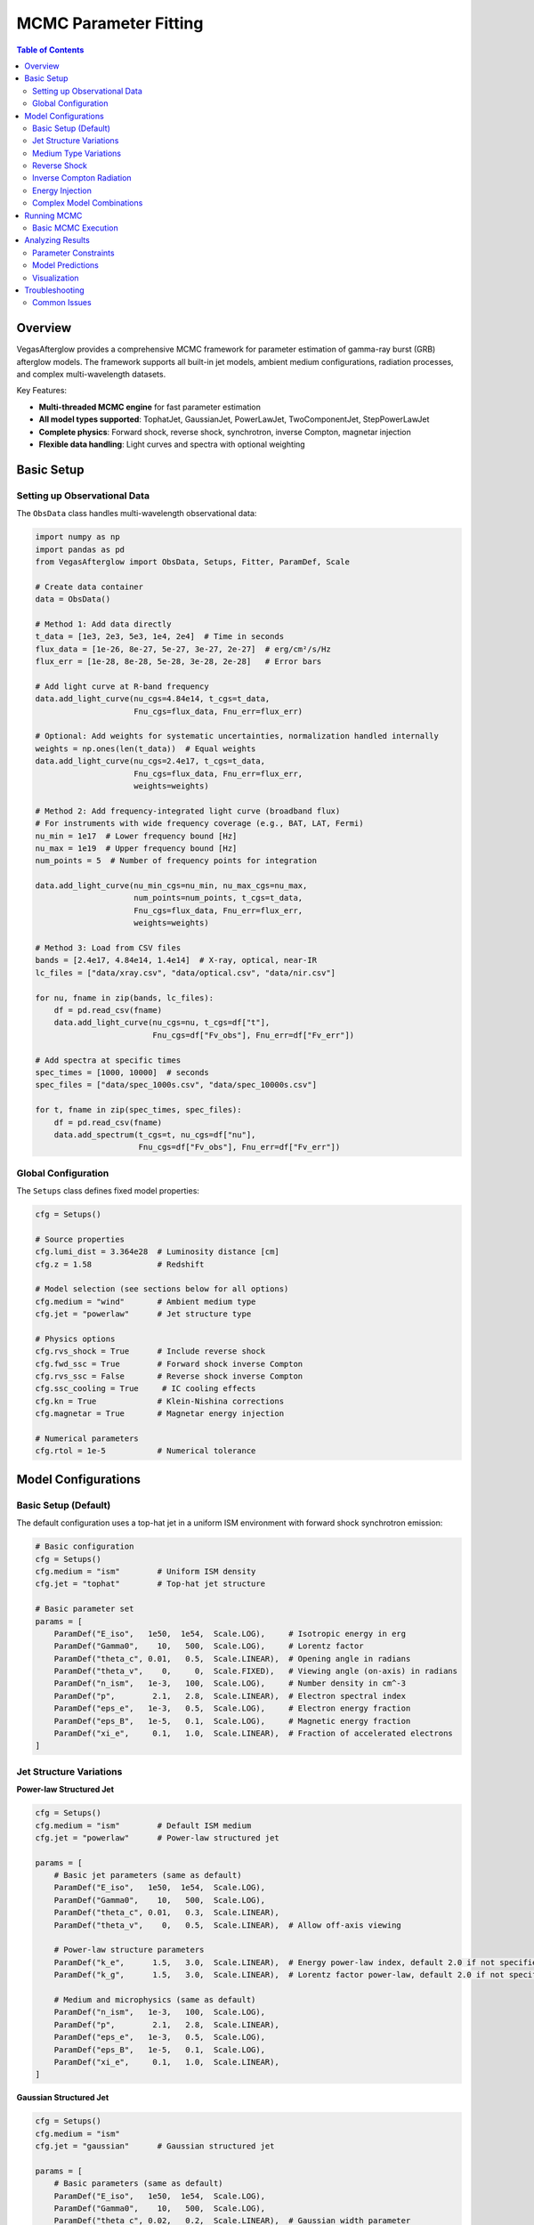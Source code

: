 MCMC Parameter Fitting
======================

.. contents:: Table of Contents
   :local:
   :depth: 3

Overview
--------

VegasAfterglow provides a comprehensive MCMC framework for parameter estimation of gamma-ray burst (GRB) afterglow models. The framework supports all built-in jet models, ambient medium configurations, radiation processes, and complex multi-wavelength datasets.

Key Features:

- **Multi-threaded MCMC engine** for fast parameter estimation
- **All model types supported**: TophatJet, GaussianJet, PowerLawJet, TwoComponentJet, StepPowerLawJet
- **Complete physics**: Forward shock, reverse shock, synchrotron, inverse Compton, magnetar injection
- **Flexible data handling**: Light curves and spectra with optional weighting

Basic Setup
-----------

Setting up Observational Data
^^^^^^^^^^^^^^^^^^^^^^^^^^^^^^

The ``ObsData`` class handles multi-wavelength observational data:

.. code-block:: python

    import numpy as np
    import pandas as pd
    from VegasAfterglow import ObsData, Setups, Fitter, ParamDef, Scale

    # Create data container
    data = ObsData()

    # Method 1: Add data directly
    t_data = [1e3, 2e3, 5e3, 1e4, 2e4]  # Time in seconds
    flux_data = [1e-26, 8e-27, 5e-27, 3e-27, 2e-27]  # erg/cm²/s/Hz
    flux_err = [1e-28, 8e-28, 5e-28, 3e-28, 2e-28]   # Error bars

    # Add light curve at R-band frequency
    data.add_light_curve(nu_cgs=4.84e14, t_cgs=t_data,
                         Fnu_cgs=flux_data, Fnu_err=flux_err)

    # Optional: Add weights for systematic uncertainties, normalization handled internally
    weights = np.ones(len(t_data))  # Equal weights
    data.add_light_curve(nu_cgs=2.4e17, t_cgs=t_data,
                         Fnu_cgs=flux_data, Fnu_err=flux_err,
                         weights=weights)

    # Method 2: Add frequency-integrated light curve (broadband flux)
    # For instruments with wide frequency coverage (e.g., BAT, LAT, Fermi)
    nu_min = 1e17  # Lower frequency bound [Hz]
    nu_max = 1e19  # Upper frequency bound [Hz]
    num_points = 5  # Number of frequency points for integration

    data.add_light_curve(nu_min_cgs=nu_min, nu_max_cgs=nu_max,
                         num_points=num_points, t_cgs=t_data,
                         Fnu_cgs=flux_data, Fnu_err=flux_err,
                         weights=weights)

    # Method 3: Load from CSV files
    bands = [2.4e17, 4.84e14, 1.4e14]  # X-ray, optical, near-IR
    lc_files = ["data/xray.csv", "data/optical.csv", "data/nir.csv"]

    for nu, fname in zip(bands, lc_files):
        df = pd.read_csv(fname)
        data.add_light_curve(nu_cgs=nu, t_cgs=df["t"],
                             Fnu_cgs=df["Fv_obs"], Fnu_err=df["Fv_err"])

    # Add spectra at specific times
    spec_times = [1000, 10000]  # seconds
    spec_files = ["data/spec_1000s.csv", "data/spec_10000s.csv"]

    for t, fname in zip(spec_times, spec_files):
        df = pd.read_csv(fname)
        data.add_spectrum(t_cgs=t, nu_cgs=df["nu"],
                          Fnu_cgs=df["Fv_obs"], Fnu_err=df["Fv_err"])

Global Configuration
^^^^^^^^^^^^^^^^^^^^

The ``Setups`` class defines fixed model properties:

.. code-block:: python

    cfg = Setups()

    # Source properties
    cfg.lumi_dist = 3.364e28  # Luminosity distance [cm]
    cfg.z = 1.58              # Redshift

    # Model selection (see sections below for all options)
    cfg.medium = "wind"       # Ambient medium type
    cfg.jet = "powerlaw"      # Jet structure type

    # Physics options
    cfg.rvs_shock = True      # Include reverse shock
    cfg.fwd_ssc = True        # Forward shock inverse Compton
    cfg.rvs_ssc = False       # Reverse shock inverse Compton
    cfg.ssc_cooling = True     # IC cooling effects
    cfg.kn = True             # Klein-Nishina corrections
    cfg.magnetar = True       # Magnetar energy injection

    # Numerical parameters
    cfg.rtol = 1e-5           # Numerical tolerance

Model Configurations
--------------------

Basic Setup (Default)
^^^^^^^^^^^^^^^^^^^^^

The default configuration uses a top-hat jet in a uniform ISM environment with forward shock synchrotron emission:

.. code-block:: python

    # Basic configuration
    cfg = Setups()
    cfg.medium = "ism"        # Uniform ISM density
    cfg.jet = "tophat"        # Top-hat jet structure

    # Basic parameter set
    params = [
        ParamDef("E_iso",   1e50,  1e54,  Scale.LOG),     # Isotropic energy in erg
        ParamDef("Gamma0",    10,   500,  Scale.LOG),     # Lorentz factor
        ParamDef("theta_c", 0.01,   0.5,  Scale.LINEAR),  # Opening angle in radians
        ParamDef("theta_v",    0,     0,  Scale.FIXED),   # Viewing angle (on-axis) in radians
        ParamDef("n_ism",   1e-3,   100,  Scale.LOG),     # Number density in cm^-3
        ParamDef("p",        2.1,   2.8,  Scale.LINEAR),  # Electron spectral index
        ParamDef("eps_e",   1e-3,   0.5,  Scale.LOG),     # Electron energy fraction
        ParamDef("eps_B",   1e-5,   0.1,  Scale.LOG),     # Magnetic energy fraction
        ParamDef("xi_e",     0.1,   1.0,  Scale.LINEAR),  # Fraction of accelerated electrons
    ]

Jet Structure Variations
^^^^^^^^^^^^^^^^^^^^^^^^

**Power-law Structured Jet**

.. code-block:: python

    cfg = Setups()
    cfg.medium = "ism"        # Default ISM medium
    cfg.jet = "powerlaw"      # Power-law structured jet

    params = [
        # Basic jet parameters (same as default)
        ParamDef("E_iso",   1e50,  1e54,  Scale.LOG),
        ParamDef("Gamma0",    10,   500,  Scale.LOG),
        ParamDef("theta_c", 0.01,   0.3,  Scale.LINEAR),
        ParamDef("theta_v",    0,   0.5,  Scale.LINEAR),  # Allow off-axis viewing

        # Power-law structure parameters
        ParamDef("k_e",      1.5,   3.0,  Scale.LINEAR),  # Energy power-law index, default 2.0 if not specified
        ParamDef("k_g",      1.5,   3.0,  Scale.LINEAR),  # Lorentz factor power-law, default 2.0 if not specified

        # Medium and microphysics (same as default)
        ParamDef("n_ism",   1e-3,   100,  Scale.LOG),
        ParamDef("p",        2.1,   2.8,  Scale.LINEAR),
        ParamDef("eps_e",   1e-3,   0.5,  Scale.LOG),
        ParamDef("eps_B",   1e-5,   0.1,  Scale.LOG),
        ParamDef("xi_e",     0.1,   1.0,  Scale.LINEAR),
    ]

**Gaussian Structured Jet**

.. code-block:: python

    cfg = Setups()
    cfg.medium = "ism"
    cfg.jet = "gaussian"      # Gaussian structured jet

    params = [
        # Basic parameters (same as default)
        ParamDef("E_iso",   1e50,  1e54,  Scale.LOG),
        ParamDef("Gamma0",    10,   500,  Scale.LOG),
        ParamDef("theta_c", 0.02,   0.2,  Scale.LINEAR),  # Gaussian width parameter
        ParamDef("theta_v",    0,   0.5,  Scale.LINEAR),
        ParamDef("n_ism",   1e-3,   100,  Scale.LOG),
        ParamDef("p",        2.1,   2.8,  Scale.LINEAR),
        ParamDef("eps_e",   1e-3,   0.5,  Scale.LOG),
        ParamDef("eps_B",   1e-5,   0.1,  Scale.LOG),
        ParamDef("xi_e",     0.1,   1.0,  Scale.LINEAR),
    ]

**Two-Component Jet**

.. code-block:: python

    cfg = Setups()
    cfg.medium = "ism"
    cfg.jet = "two_component"  # Two-component jet

    params = [
        # Narrow component
        ParamDef("E_iso",   1e50,  1e53,  Scale.LOG),     # Core energy
        ParamDef("Gamma0",   100,   500,  Scale.LOG),     # Core Lorentz factor
        ParamDef("theta_c", 0.01,   0.1,  Scale.LINEAR),  # Core angle

        # Wide component
        ParamDef("E_iso_w", 1e49,  1e52,  Scale.LOG),     # Wide energy in erg
        ParamDef("Gamma0_w",  10,   100,  Scale.LOG),     # Wide Lorentz factor
        ParamDef("theta_w",  0.1,   0.5,  Scale.LINEAR),  # Wide angle in radians

        # Observation and medium (same as default)
        ParamDef("theta_v",    0,   0.3,  Scale.LINEAR),
        ParamDef("n_ism",   1e-3,   100,  Scale.LOG),
        ParamDef("p",        2.1,   2.8,  Scale.LINEAR),
        ParamDef("eps_e",   1e-3,   0.5,  Scale.LOG),
        ParamDef("eps_B",   1e-5,   0.1,  Scale.LOG),
        ParamDef("xi_e",     0.1,   1.0,  Scale.LINEAR),
    ]

**Step Power-law Jet**

.. code-block:: python

    cfg = Setups()
    cfg.medium = "ism"
    cfg.jet = "step_powerlaw"  # Step power-law jet

    params = [
        # Core component (uniform)
        ParamDef("E_iso_c", 1e51,  1e54,  Scale.LOG),     # Core energy
        ParamDef("Gamma0_c",  50,   500,  Scale.LOG),     # Core Lorentz factor
        ParamDef("theta_c", 0.01,   0.1,  Scale.LINEAR),  # Core boundary

        # Wing component (power-law)
        ParamDef("E_iso_w", 1e49,  1e52,  Scale.LOG),     # Wing energy scale
        ParamDef("Gamma0_w",  10,   100,  Scale.LOG),     # Wing Lorentz factor
        ParamDef("k_e",      1.5,   3.0,  Scale.LINEAR),  # Energy power-law
        ParamDef("k_g",      1.5,   3.0,  Scale.LINEAR),  # Lorentz factor power-law

        # Standard parameters (same as default)
        ParamDef("theta_v",    0,   0.3,  Scale.LINEAR),
        ParamDef("n_ism",   1e-3,   100,  Scale.LOG),
        ParamDef("p",        2.1,   2.8,  Scale.LINEAR),
        ParamDef("eps_e",   1e-3,   0.5,  Scale.LOG),
        ParamDef("eps_B",   1e-5,   0.1,  Scale.LOG),
        ParamDef("xi_e",     0.1,   1.0,  Scale.LINEAR),
    ]

Medium Type Variations
^^^^^^^^^^^^^^^^^^^^^^

**Stellar Wind Medium**

.. code-block:: python

    cfg = Setups()
    cfg.medium = "wind"       # Stellar wind medium
    cfg.jet = "tophat"        # Default jet structure

    params = [
        # Standard jet parameters (same as default)
        ParamDef("E_iso",   1e50,  1e54,  Scale.LOG),
        ParamDef("Gamma0",    10,   500,  Scale.LOG),
        ParamDef("theta_c", 0.01,   0.5,  Scale.LINEAR),
        ParamDef("theta_v",    0,     0,  Scale.FIXED),

        # Wind medium parameter (replaces n_ism)
        ParamDef("A_star",  1e-3,   1.0,  Scale.LOG),     # Wind parameter

        # Standard microphysics (same as default)
        ParamDef("p",        2.1,   2.8,  Scale.LINEAR),
        ParamDef("eps_e",   1e-3,   0.5,  Scale.LOG),
        ParamDef("eps_B",   1e-5,   0.1,  Scale.LOG),
        ParamDef("xi_e",     0.1,   1.0,  Scale.LINEAR),
    ]

**Stratified Medium: ISM-to-Wind**

.. code-block:: python

    cfg = Setups()
    cfg.medium = "wind"       # Use wind for stratified models
    cfg.jet = "tophat"        # Default jet structure

    params = [
        # Standard jet parameters (same as default)
        ParamDef("E_iso",   1e50,  1e54,  Scale.LOG),
        ParamDef("Gamma0",    10,   500,  Scale.LOG),
        ParamDef("theta_c", 0.01,   0.5,  Scale.LINEAR),
        ParamDef("theta_v",    0,     0,  Scale.FIXED),

        # Stratified medium parameters
        ParamDef("A_star",  1e-5,   0.1,  Scale.LOG),     # Wind strength (outer)
        ParamDef("n0",      1e-3,    10,  Scale.LOG),     # ISM density (inner) in cm^-3

        # Standard microphysics (same as default)
        ParamDef("p",        2.1,   2.8,  Scale.LINEAR),
        ParamDef("eps_e",   1e-3,   0.5,  Scale.LOG),
        ParamDef("eps_B",   1e-5,   0.1,  Scale.LOG),
        ParamDef("xi_e",     0.1,   1.0,  Scale.LINEAR),
    ]

**Stratified Medium: Wind-to-ISM**

.. code-block:: python

    cfg = Setups()
    cfg.medium = "wind"
    cfg.jet = "tophat"

    params = [
        # Standard jet parameters (same as default)
        ParamDef("E_iso",   1e50,  1e54,  Scale.LOG),
        ParamDef("Gamma0",    10,   500,  Scale.LOG),
        ParamDef("theta_c", 0.01,   0.5,  Scale.LINEAR),
        ParamDef("theta_v",    0,     0,  Scale.FIXED),

        # Stratified medium (wind → ISM)
        ParamDef("A_star",  1e-3,   1.0,  Scale.LOG),     # Inner wind strength
        ParamDef("n_ism",   1e-3,   100,  Scale.LOG),     # Outer ISM density

        # Standard microphysics (same as default)
        ParamDef("p",        2.1,   2.8,  Scale.LINEAR),
        ParamDef("eps_e",   1e-3,   0.5,  Scale.LOG),
        ParamDef("eps_B",   1e-5,   0.1,  Scale.LOG),
        ParamDef("xi_e",     0.1,   1.0,  Scale.LINEAR),
    ]

**Stratified Medium: ISM-Wind-ISM**

.. code-block:: python

    cfg = Setups()
    cfg.medium = "wind"
    cfg.jet = "tophat"

    params = [
        # Standard jet parameters (same as default)
        ParamDef("E_iso",   1e50,  1e54,  Scale.LOG),
        ParamDef("Gamma0",    10,   500,  Scale.LOG),
        ParamDef("theta_c", 0.01,   0.5,  Scale.LINEAR),
        ParamDef("theta_v",    0,     0,  Scale.FIXED),

        # Three-zone stratified medium
        ParamDef("A_star",  1e-4,   0.1,  Scale.LOG),     # Wind parameter (middle)
        ParamDef("n_ism",   1e-3,   100,  Scale.LOG),     # Outer ISM density
        ParamDef("n0",      1e-2,    20,  Scale.LOG),     # Inner ISM density

        # Standard microphysics (same as default)
        ParamDef("p",        2.1,   2.8,  Scale.LINEAR),
        ParamDef("eps_e",   1e-3,   0.5,  Scale.LOG),
        ParamDef("eps_B",   1e-5,   0.1,  Scale.LOG),
        ParamDef("xi_e",     0.1,   1.0,  Scale.LINEAR),
    ]

.. important::
    **Stratified Medium Physics:**

    - **A_star = 0**: Pure ISM with density n_ism
    - **n0 = ∞**: Pure wind profile from center
    - **A_star > 0, n0 < ∞**: ISM-wind-ISM stratification
    - **A_star > 0, n0 = ∞**: Wind-ISM stratification

    **Density Profile:** Inner (r < r₁): n = n0, Middle (r₁ < r < r₂): n ∝ A_star/r², Outer (r > r₂): n = n_ism

Reverse Shock
^^^^^^^^^^^^^

**Basic Reverse Shock**

.. code-block:: python

    cfg = Setups()
    cfg.medium = "ism"        # Default medium
    cfg.jet = "tophat"        # Default jet
    cfg.rvs_shock = True      # Enable reverse shock

    params = [
        # Standard jet and medium parameters (same as default)
        ParamDef("E_iso",   1e50,  1e54,  Scale.LOG),
        ParamDef("Gamma0",    10,   500,  Scale.LOG),
        ParamDef("theta_c", 0.01,   0.5,  Scale.LINEAR),
        ParamDef("theta_v",    0,     0,  Scale.FIXED),
        ParamDef("n_ism",   1e-3,   100,  Scale.LOG),

        # Jet duration (important for reverse shock)
        ParamDef("tau",        1,   1e6,  Scale.LOG),     # Jet duration in seconds

        # Forward shock microphysics (same as default)
        ParamDef("p",        2.1,   2.8,  Scale.LINEAR),
        ParamDef("eps_e",   1e-3,   0.5,  Scale.LOG),
        ParamDef("eps_B",   1e-5,   0.1,  Scale.LOG),
        ParamDef("xi_e",     0.1,   1.0,  Scale.LINEAR),

        # Reverse shock microphysics (can be different)
        ParamDef("p_r",      2.1,   2.8,  Scale.LINEAR),
        ParamDef("eps_e_r", 1e-3,   0.5,  Scale.LOG),
        ParamDef("eps_B_r", 1e-5,   0.1,  Scale.LOG),
        ParamDef("xi_e_r",   0.1,   1.0,  Scale.LINEAR),
    ]

**Reverse Shock with Structured Jet**

.. code-block:: python

    cfg = Setups()
    cfg.medium = "ism"
    cfg.jet = "gaussian"      # Structured jet example
    cfg.rvs_shock = True

    params = [
        # Gaussian jet parameters
        ParamDef("E_iso",   1e50,  1e54,  Scale.LOG),
        ParamDef("Gamma0",    50,   500,  Scale.LOG),
        ParamDef("theta_c", 0.02,   0.2,  Scale.LINEAR),
        ParamDef("theta_v",    0,   0.5,  Scale.LINEAR),
        ParamDef("n_ism",   1e-3,   100,  Scale.LOG),
        ParamDef("tau",        1,   1e6,  Scale.LOG),

        # Forward + reverse shock microphysics
        ParamDef("p",        2.1,   2.8,  Scale.LINEAR),
        ParamDef("eps_e",   1e-3,   0.5,  Scale.LOG),
        ParamDef("eps_B",   1e-5,   0.1,  Scale.LOG),
        ParamDef("xi_e",     0.1,   1.0,  Scale.LINEAR),
        ParamDef("p_r",      2.1,   2.8,  Scale.LINEAR),
        ParamDef("eps_e_r", 1e-3,   0.5,  Scale.LOG),
        ParamDef("eps_B_r", 1e-5,   0.1,  Scale.LOG),
        ParamDef("xi_e_r",   0.1,   1.0,  Scale.LINEAR),
    ]

Inverse Compton Radiation
^^^^^^^^^^^^^^^^^^^^^^^^^

**Forward Shock Inverse Compton**

.. code-block:: python

    cfg = Setups()
    cfg.medium = "ism"        # Default medium
    cfg.jet = "tophat"        # Default jet
    cfg.fwd_ssc = True        # Forward shock SSC
    cfg.ssc_cooling = True     # IC cooling effects
    cfg.kn = True             # Klein-Nishina corrections

    params = [
        # Standard parameters (same as default)
        ParamDef("E_iso",   1e50,  1e54,  Scale.LOG),
        ParamDef("Gamma0",    10,   500,  Scale.LOG),
        ParamDef("theta_c", 0.01,   0.5,  Scale.LINEAR),
        ParamDef("theta_v",    0,     0,  Scale.FIXED),
        ParamDef("n_ism",   1e-3,   100,  Scale.LOG),
        ParamDef("p",        2.1,   2.8,  Scale.LINEAR),
        ParamDef("eps_e",   1e-3,   0.5,  Scale.LOG),
        ParamDef("eps_B",   1e-5,   0.1,  Scale.LOG),
        ParamDef("xi_e",     0.1,   1.0,  Scale.LINEAR),
    ]

**Reverse Shock Inverse Compton**

.. code-block:: python

    cfg = Setups()
    cfg.medium = "ism"
    cfg.jet = "tophat"
    cfg.rvs_shock = True      # Enable reverse shock
    cfg.fwd_ssc = True        # Forward shock SSC
    cfg.rvs_ssc = True        # Reverse shock SSC
    cfg.ssc_cooling = True
    cfg.kn = True

    params = [
        # Standard parameters with reverse shock
        ParamDef("E_iso",   1e50,  1e54,  Scale.LOG),
        ParamDef("Gamma0",    10,   500,  Scale.LOG),
        ParamDef("theta_c", 0.01,   0.5,  Scale.LINEAR),
        ParamDef("theta_v",    0,     0,  Scale.FIXED),
        ParamDef("n_ism",   1e-3,   100,  Scale.LOG),
        ParamDef("tau",        1,   100,  Scale.LOG),

        # Forward + reverse microphysics
        ParamDef("p",        2.1,   2.8,  Scale.LINEAR),
        ParamDef("eps_e",   1e-3,   0.5,  Scale.LOG),
        ParamDef("eps_B",   1e-5,   0.1,  Scale.LOG),
        ParamDef("xi_e",     0.1,   1.0,  Scale.LINEAR),
        ParamDef("p_r",      2.1,   2.8,  Scale.LINEAR),
        ParamDef("eps_e_r", 1e-3,   0.5,  Scale.LOG),
        ParamDef("eps_B_r", 1e-5,   0.1,  Scale.LOG),
        ParamDef("xi_e_r",   0.1,   1.0,  Scale.LINEAR),
    ]

Energy Injection
^^^^^^^^^^^^^^^^

**Magnetar Spin-down Injection**

.. code-block:: python

    cfg = Setups()
    cfg.medium = "ism"        # Default medium
    cfg.jet = "tophat"        # Default jet
    cfg.magnetar = True       # Enable magnetar injection

    params = [
        # Standard jet and medium parameters (same as default)
        ParamDef("E_iso",   1e50,  1e54,  Scale.LOG),
        ParamDef("Gamma0",    10,   500,  Scale.LOG),
        ParamDef("theta_c", 0.01,   0.5,  Scale.LINEAR),
        ParamDef("theta_v",    0,     0,  Scale.FIXED),
        ParamDef("n_ism",   1e-3,   100,  Scale.LOG),

        # Magnetar injection parameters
        ParamDef("L0",      1e42,  1e48,  Scale.LOG),     # Initial luminosity [erg/s]
        ParamDef("t0",        10,  1000,  Scale.LOG),     # Spin-down timescale [s]
        ParamDef("q",        1.5,   3.0,  Scale.LINEAR),  # Power-law index

        # Standard microphysics (same as default)
        ParamDef("p",        2.1,   2.8,  Scale.LINEAR),
        ParamDef("eps_e",   1e-3,   0.5,  Scale.LOG),
        ParamDef("eps_B",   1e-5,   0.1,  Scale.LOG),
        ParamDef("xi_e",     0.1,   1.0,  Scale.LINEAR),
    ]

.. note::
    **Magnetar Injection Profile:** L(t) = L0 × (1 + t/t0)^(-q) for θ < θc


**Magnetar with Structured Jet**

.. code-block:: python

    cfg = Setups()
    cfg.medium = "ism"
    cfg.jet = "powerlaw"      # Structured jet
    cfg.magnetar = True

    params = [
        # Power-law jet with magnetar
        ParamDef("E_iso",   1e50,  1e54,  Scale.LOG),
        ParamDef("Gamma0",    10,   500,  Scale.LOG),
        ParamDef("theta_c", 0.01,   0.3,  Scale.LINEAR),
        ParamDef("k_e",      1.5,   3.0,  Scale.LINEAR),
        ParamDef("k_g",      1.5,   3.0,  Scale.LINEAR),
        ParamDef("theta_v",    0,   0.5,  Scale.LINEAR),
        ParamDef("n_ism",   1e-3,   100,  Scale.LOG),

        # Magnetar parameters
        ParamDef("L0",      1e42,  1e48,  Scale.LOG),
        ParamDef("t0",        10,  1000,  Scale.LOG),
        ParamDef("q",        1.5,   3.0,  Scale.LINEAR),

        # Standard microphysics
        ParamDef("p",        2.1,   2.8,  Scale.LINEAR),
        ParamDef("eps_e",   1e-3,   0.5,  Scale.LOG),
        ParamDef("eps_B",   1e-5,   0.1,  Scale.LOG),
        ParamDef("xi_e",     0.1,   1.0,  Scale.LINEAR),
    ]

Complex Model Combinations
^^^^^^^^^^^^^^^^^^^^^^^^^^

**Full Physics: Structured Jet + Stratified Medium + Reverse Shock + IC + Magnetar**

.. code-block:: python

    cfg = Setups()
    cfg.medium = "wind"       # Stratified medium
    cfg.jet = "gaussian"      # Structured jet
    cfg.rvs_shock = True      # Reverse shock
    cfg.fwd_ssc = True        # Forward SSC
    cfg.rvs_ssc = True        # Reverse SSC
    cfg.ssc_cooling = True     # IC cooling
    cfg.kn = True             # Klein-Nishina
    cfg.magnetar = True       # Energy injection

    params = [
        # Gaussian jet
        ParamDef("E_iso",   1e50,  1e54,  Scale.LOG),
        ParamDef("Gamma0",    50,   500,  Scale.LOG),
        ParamDef("theta_c", 0.02,   0.2,  Scale.LINEAR),
        ParamDef("theta_v",    0,   0.5,  Scale.LINEAR),
        ParamDef("tau",        1,   100,  Scale.LOG),

        # Stratified medium
        ParamDef("A_star",  1e-4,   1.0,  Scale.LOG),
        ParamDef("n_ism",   1e-3,   100,  Scale.LOG),
        ParamDef("n0",      1e-2,    50,  Scale.LOG),

        # Magnetar injection
        ParamDef("L0",      1e42,  1e48,  Scale.LOG),
        ParamDef("t0",        10,  1000,  Scale.LOG),
        ParamDef("q",        1.5,   3.0,  Scale.LINEAR),

        # Forward shock microphysics
        ParamDef("p",        2.1,   2.8,  Scale.LINEAR),
        ParamDef("eps_e",   1e-3,   0.5,  Scale.LOG),
        ParamDef("eps_B",   1e-5,   0.1,  Scale.LOG),
        ParamDef("xi_e",     0.1,   1.0,  Scale.LINEAR),

        # Reverse shock microphysics
        ParamDef("p_r",      2.1,   2.8,  Scale.LINEAR),
        ParamDef("eps_e_r", 1e-3,   0.5,  Scale.LOG),
        ParamDef("eps_B_r", 1e-5,   0.1,  Scale.LOG),
        ParamDef("xi_e_r",   0.1,   1.0,  Scale.LINEAR),
    ]

.. warning::
    **Complex Model Considerations:**
    - Use coarser resolution initially: ``resolution=(0.2, 0.7, 7)``
    - Increase MCMC steps: ``total_steps=30000+``
    - More burn-in: ``burn_frac=0.4``
    - Consider parameter degeneracies in interpretation

Running MCMC
------------

Basic MCMC Execution
^^^^^^^^^^^^^^^^^^^^^

.. code-block:: python

    # Create fitter object
    fitter = Fitter(data, cfg, num_workers=8)  # Use 8 CPU cores

    # Run MCMC
    result = fitter.fit(
        param_defs=params,
        resolution=(0.3, 1, 10),     # (phi, theta, time) resolution
        total_steps=20000,           # Total MCMC steps
        burn_frac=0.3,               # Burn-in fraction
        thin=1                      # Thinning factor
    )


Analyzing Results
-----------------

Parameter Constraints
^^^^^^^^^^^^^^^^^^^^^

.. code-block:: python

    # Print best-fit parameters
    print("Best-fit parameters:")
    for name, val in zip(result.labels, result.best_params):
        print(f"  {name}: {val:.4e}")

    # Compute credible intervals
    flat_chain = result.samples.reshape(-1, result.samples.shape[-1])
    medians = np.median(flat_chain, axis=0)
    lower = np.percentile(flat_chain, 16, axis=0)
    upper = np.percentile(flat_chain, 84, axis=0)

    print("\nParameter constraints (68% credible intervals):")
    for i, name in enumerate(result.labels):
        print(f"  {name}: {medians[i]:.3e} "
              f"(+{upper[i]-medians[i]:.3e}, -{medians[i]-lower[i]:.3e})")

Model Predictions
^^^^^^^^^^^^^^^^^

.. code-block:: python

    # Generate model predictions with best-fit parameters
    t_model = np.logspace(2, 8, 200)
    nu_model = np.array([1e9, 5e14, 2e17])  # Radio, optical, X-ray

    # Light curves at specific frequencies
    lc_model = fitter.specific_flux(result.best_params, t_model, nu_model)

    # Spectra at specific times
    nu_spec = np.logspace(8, 20, 100)
    times_spec = [1000, 10000]
    spec_model = fitter.specific_flux(result.best_params, times_spec, nu_spec)

    # Frequency-integrated flux (broadband light curves)
    # Useful for comparing with instruments like Swift/BAT, Fermi/LAT
    nu_min_broad = 1e17  # Lower frequency bound [Hz]
    nu_max_broad = 1e19  # Upper frequency bound [Hz]
    num_freq_points = 5  # Number of frequency points for integration

    flux_integrated = fitter.flux(result.best_params, t_model,
                                  nu_min_broad, nu_max_broad, num_freq_points)

Visualization
^^^^^^^^^^^^^

.. code-block:: python

    import matplotlib.pyplot as plt
    import corner

    # Corner plot for parameter correlations
    fig = corner.corner(
        flat_chain,
        labels=result.labels,
        quantiles=[0.16, 0.5, 0.84],
        show_titles=True,
        title_kwargs={"fontsize": 12}
    )
    plt.savefig("corner_plot.png", dpi=300, bbox_inches='tight')

    # Light curve comparison
    fig, axes = plt.subplots(1, 3, figsize=(15, 5))
    colors = ['blue', 'orange', 'red']

    for i, (nu, color) in enumerate(zip(nu_model, colors)):
        ax = axes[i]

        # Plot data (if available)
        # ax.errorbar(t_data, flux_data, flux_err, fmt='o', color=color)

        # Plot model
        ax.loglog(t_model, lc_model[i], '-', color=color, linewidth=2)
        ax.set_xlabel('Time [s]')
        ax.set_ylabel('Flux Density [erg/cm²/s/Hz]')
        ax.set_title(f'ν = {nu:.1e} Hz')

    plt.tight_layout()
    plt.savefig("lightcurve_fit.png", dpi=300, bbox_inches='tight')


Troubleshooting
---------------

Common Issues
^^^^^^^^^^^^^

**Poor Convergence**
  - Increase burn-in fraction
  - Use more walkers
  - Check parameter ranges
  - Start with coarser resolution

**Memory Errors**
  - Reduce resolution
  - Decrease number of workers
  - Use thinning (thin > 1)

**Slow Performance**
  - Reduce resolution initially
  - Use fewer walkers for exploration
  - Check data size and complexity

**Failed Fits**
  - Verify data format and units
  - Check parameter bounds
  - Ensure model configuration matches data

For more troubleshooting help, see :doc:`troubleshooting`.
